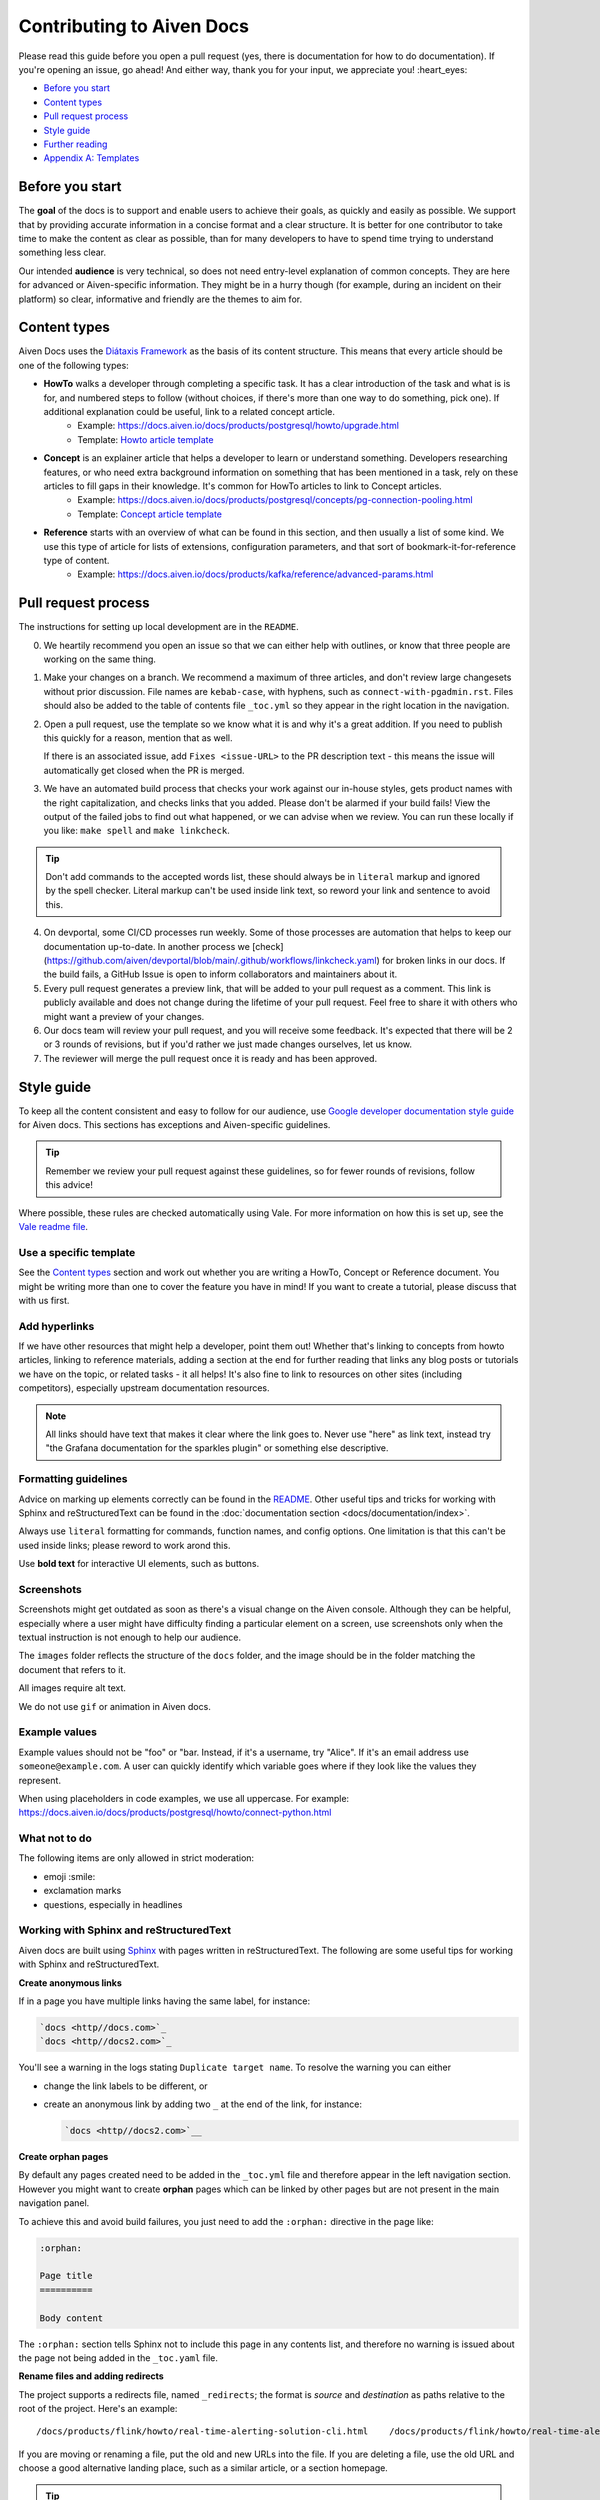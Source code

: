 Contributing to Aiven Docs
==========================

Please read this guide before you open a pull request (yes, there is documentation for how to do documentation). If you're opening an issue, go ahead! And either way, thank you for your input, we appreciate you! :heart_eyes:

* `Before you start`_
* `Content types`_
* `Pull request process`_
* `Style guide`_
* `Further reading`_
* `Appendix A: Templates`_

Before you start
----------------

The **goal** of the docs is to support and enable users to achieve their goals, as quickly and easily as possible. We support that by providing accurate information in a concise format and a clear structure. It is better for one contributor to take time to make the content as clear as possible, than for many developers to have to spend time trying to understand something less clear.

Our intended **audience** is very technical, so does not need entry-level explanation of common concepts. They are here for advanced or Aiven-specific information. They might be in a hurry though (for example, during an incident on their platform) so clear, informative and friendly are the themes to aim for.

Content types
-------------

Aiven Docs uses the `Diátaxis Framework <https://diataxis.fr/>`_ as the basis of its content structure. This means that every article should be one of the following types:

* **HowTo** walks a developer through completing a specific task. It has a clear introduction of the task and what is is for, and numbered steps to follow (without choices, if there's more than one way to do something, pick one). If additional explanation could be useful, link to a related concept article.
    - Example: https://docs.aiven.io/docs/products/postgresql/howto/upgrade.html
    - Template: `Howto article template`_

* **Concept** is an explainer article that helps a developer to learn or understand something. Developers researching features, or who need extra background information on something that has been mentioned in a task, rely on these articles to fill gaps in their knowledge. It's common for HowTo articles to link to Concept articles.
    - Example: https://docs.aiven.io/docs/products/postgresql/concepts/pg-connection-pooling.html
    - Template: `Concept article template`_

* **Reference** starts with an overview of what can be found in this section, and then usually a list of some kind. We use this type of article for lists of extensions, configuration parameters, and that sort of bookmark-it-for-reference type of content.
    - Example: https://docs.aiven.io/docs/products/kafka/reference/advanced-params.html

Pull request process
--------------------

The instructions for setting up local development are in the ``README``.

0. We heartily recommend you open an issue so that we can either help with outlines, or know that three people are working on the same thing.

1. Make your changes on a branch. We recommend a maximum of three articles, and don't review large changesets without prior discussion. File names are ``kebab-case``, with hyphens, such as ``connect-with-pgadmin.rst``. Files should also be added to the table of contents file ``_toc.yml`` so they appear in the right location in the navigation.

2. Open a pull request, use the template so we know what it is and why it's a great addition. If you need to publish this quickly for a reason, mention that as well.

   If there is an associated issue, add ``Fixes <issue-URL>`` to the PR description text - this means the issue will automatically get closed when the PR is merged.

3. We have an automated build process that checks your work against our in-house styles, gets product names with the right capitalization, and checks links that you added. Please don't be alarmed if your build fails! View the output of the failed jobs to find out what happened, or we can advise when we review. You can run these locally if you like: ``make spell`` and ``make linkcheck``.
   
.. tip::

    Don't add commands to the accepted words list, these should always be in ``literal`` markup and ignored by the spell checker. Literal markup can't be used inside link text, so reword your link and sentence to avoid this.
    
4. On devportal, some CI/CD processes run weekly. Some of those processes are automation that helps to keep our documentation up-to-date. In another process we [check](https://github.com/aiven/devportal/blob/main/.github/workflows/linkcheck.yaml) for broken links in our docs. If the build fails, a GitHub Issue is open to inform collaborators and maintainers about it.

5. Every pull request generates a preview link, that will be added to your pull request as a comment. This link is publicly available and does not change during the lifetime of your pull request. Feel free to share it with others who might want a preview of your changes.

6. Our docs team will review your pull request, and you will receive some feedback. It's expected that there will be 2 or 3 rounds of revisions, but if you'd rather we just made changes ourselves, let us know.

7. The reviewer will merge the pull request once it is ready and has been approved.


Style guide
-----------

To keep all the content consistent and easy to follow for our audience, use `Google developer documentation style guide <https://developers.google.com/style>`_ for Aiven docs. This sections has exceptions and Aiven-specific guidelines.

.. tip::

    Remember we review your pull request against these guidelines, so for fewer rounds of revisions, follow this advice!

Where possible, these rules are checked automatically using Vale. For more information on how this is set up, see the `Vale readme file <.github/vale/README.rst>`_.

Use a specific template
'''''''''''''''''''''''

See the `Content types`_ section and work out whether you are writing a HowTo, Concept or Reference document. You might be writing more than one to cover the feature you have in mind! If you want to create a tutorial, please discuss that with us first.

Add hyperlinks
''''''''''''''

If we have other resources that might help a developer, point them out! Whether that's linking to concepts from howto articles, linking to reference materials, adding a section at the end for further reading that links any blog posts or tutorials we have on the topic, or related tasks - it all helps! It's also fine to link to resources on other sites (including competitors), especially upstream documentation resources.

.. note::

    All links should have text that makes it clear where the link goes to. Never use "here" as link text, instead try "the Grafana documentation for the sparkles plugin" or something else descriptive.

Formatting guidelines
'''''''''''''''''''''

Advice on marking up elements correctly can be found in the `README <README.rst>`_. Other useful tips and tricks for working with Sphinx and reStructuredText can be found in the :doc:`documentation section <docs/documentation/index>`.

Always use ``literal`` formatting for commands, function names, and config options. One limitation is that this can't be used inside links; please reword to work arond this.

Use **bold text** for interactive UI elements, such as buttons. 

Screenshots
'''''''''''

Screenshots might get outdated as soon as there's a visual change on the Aiven console. Although they can be helpful, especially where a user might have difficulty finding a particular element on a screen, use screenshots only when the textual instruction is not enough to help our audience.

The ``images`` folder reflects the structure of the ``docs`` folder, and the image should be in the folder matching the document that refers to it.

All images require alt text.

We do not use ``gif`` or animation in Aiven docs.

Example values
''''''''''''''

Example values should not be "foo" or "bar. Instead, if it's a username, try "Alice". If it's an email address use ``someone@example.com``. A user can quickly identify which variable goes where if they look like the values they represent.

When using placeholders in code examples, we use all uppercase. For example: https://docs.aiven.io/docs/products/postgresql/howto/connect-python.html

What not to do
''''''''''''''

The following items are only allowed in strict moderation:

* emoji :smile:
* exclamation marks
* questions, especially in headlines

Working with Sphinx and reStructuredText
'''''''''''''''''''''''''''''''''''''''''

Aiven docs are built using `Sphinx <https://www.sphinx-doc.org/en/master/>`_ with pages written in reStructuredText. The following are some useful tips for working with Sphinx and reStructuredText.

**Create anonymous links**

If in a page you have multiple links having the same label, for instance:

.. code:: reStructuredText

    `docs <http//docs.com>`_
    `docs <http//docs2.com>`_

You'll see a warning in the logs stating ``Duplicate target name``. To resolve the warning you can either

* change the link labels to be different, or
* create an anonymous link by adding two ``_`` at the end of the link, for instance:

  .. code:: reStructuredText

     `docs <http//docs2.com>`__


**Create orphan pages**

By default any pages created need to be added in the ``_toc.yml`` file and therefore appear in the left navigation section. However you might want to create **orphan** pages which can be linked by other pages but are not present in the main navigation panel. 

To achieve this and avoid build failures, you just need to add the ``:orphan:`` directive in the page like:

.. code:: reStructuredText

    :orphan:

    Page title
    ==========

    Body content

The ``:orphan:`` section tells Sphinx not to include this page in any contents list, and therefore no warning is issued about the page not being added in the  ``_toc.yaml`` file.

**Rename files and adding redirects**

The project supports a redirects file, named ``_redirects``; the format is `source` and `destination` as paths relative to the root of the project. Here's an example::

    /docs/products/flink/howto/real-time-alerting-solution-cli.html    /docs/products/flink/howto/real-time-alerting-solution.html

If you are moving or renaming a file, put the old and new URLs into the file. If you are deleting a file, use the old URL and choose a good alternative landing place, such as a similar article, or a section homepage.

.. tip:: You can also create shortcut convenience URLs, but please use these sparingly.


Troubleshooting linting errors 
'''''''''''''''''''''''''''''''

You may get errors from the automated checks when using proper nouns. In these cases, you might need to add the words as an exception or add them to the dictionary file. For information on how to do this, see the `Vale readme file <.github/vale/README.rst>`_.


Troubleshooting linting errors 
'''''''''''''''''''''''''''''''

You may get errors from the automated checks when using proper nouns. In these cases, you might need to add the words as an exception or add them to the dictionary file. For information on how to do this, see the `Vale readme file <.github/vale/README.rst>`_.


Further reading
---------------

- `ReStructuredText primer <https://www.sphinx-doc.org/en/master/usage/restructuredtext/basics.html>`_
- `Diátaxis Framework <https://diataxis.fr/>`_.


Appendix A: Templates
---------------------

These templates help you get started with the different types of content. Feel free to discuss with us if you need something different.

Howto article template
''''''''''''''''''''''

Title template: Start with a verb (e.g. *Connect with Go*, *Install or upgrade an extension*).

::

    Article title
    #############

    First paragraph: Explain what the task helps users accomplish, the benefits of the task, or the purpose of the task. Try to include information that will help users understand when the task is appropriate or why the task is necessary.  The first few words of the article are used in the search results.

    Add links to any related articles such as supporting concept information, or similar tasks, if appropriate.

    Procedural section header here
    -------------------------------

    Include prerequisite information or specific permissions information before we get started.

    1. Then write procedural steps using ordered lists.
    2. Include only one way of doing something.
    3. If there's a shortcut, add it as a **Tip**. 
    4. Use full sentences with proper punctuation to explain a step.
    Optionally, another procedural section here 
    -------------------------------------------

    Keep adding procedures until you've finished writing your article.


Concept article template
''''''''''''''''''''''''

Title template: *About [subject]* (if this is a background information for a task, e.g. *About migrating to Aiven*) / *Subject* (use noun or noun phrase, e.g. *Authentication*, *High availability*)


::

    Article title
    #############

    Introduce your topic with a short description: Answer the question "What is this?" and "Why do I care about this?" If the concept is unfamiliar, start with a brief definition. The first few words of the article also show up in the search results.

    A section here
    --------------

    Write one or two paragraphs about the main idea of your topic. Add lists, diagrams or tables as necessary.

    Another section here
    --------------------

    Write one or two paragraphs about another element of your topic. Keep adding headers and sections until you've completed your article.

    Next steps
    ----------

    (optional) Share some links related to the topic. This could be more detailed upstream documentation, a task article that uses this knowledge. More links are good!


Limited availability note template
'''''''''''''''''''''''''''''''''''

For features that are in the limited availability stage, add the following admonition directly undert the article title:

::

    .. important:: 
        {feature name} is a :doc:`limited availability feature </docs/platform/concepts/beta_services>`. If you're interested in trying out this feature, contact the sales team at sales@Aiven.io.


Early availability note template
'''''''''''''''''''''''''''''''''''

For features that are in the early availability stage and can be enabled in the Console, add the following admonition directly under the article title:

::

    .. important:: 
        {feature name} is an :doc:`early availability feature </docs/platform/concepts/beta_services>`. To use it, :doc:`enable the feature preview </docs/platform/howto/feature-preview.html>` in your user profile.
